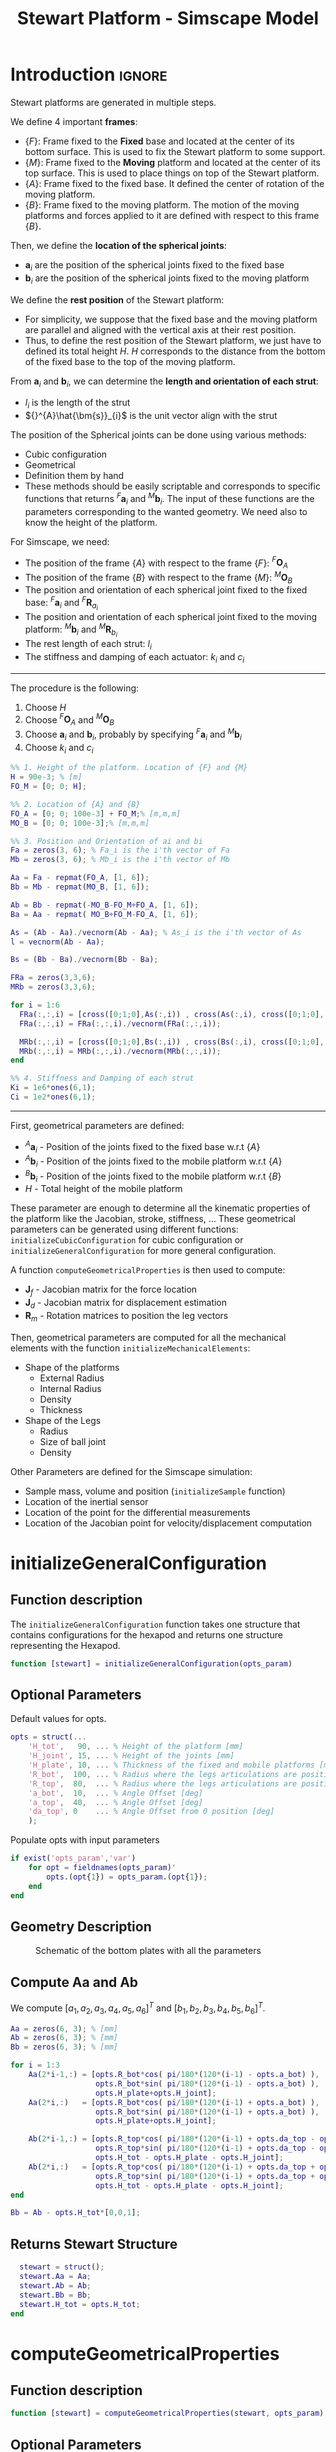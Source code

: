 #+TITLE: Stewart Platform - Simscape Model
:DRAWER:
#+HTML_LINK_HOME: ./index.html
#+HTML_LINK_UP: ./index.html

#+HTML_HEAD: <link rel="stylesheet" type="text/css" href="./css/htmlize.css"/>
#+HTML_HEAD: <link rel="stylesheet" type="text/css" href="./css/readtheorg.css"/>
#+HTML_HEAD: <script src="./js/jquery.min.js"></script>
#+HTML_HEAD: <script src="./js/bootstrap.min.js"></script>
#+HTML_HEAD: <script src="./js/jquery.stickytableheaders.min.js"></script>
#+HTML_HEAD: <script src="./js/readtheorg.js"></script>

#+PROPERTY: header-args:matlab  :session *MATLAB*
#+PROPERTY: header-args:matlab+ :comments org
#+PROPERTY: header-args:matlab+ :exports both
#+PROPERTY: header-args:matlab+ :results none
#+PROPERTY: header-args:matlab+ :eval no-export
#+PROPERTY: header-args:matlab+ :noweb yes
#+PROPERTY: header-args:matlab+ :mkdirp yes
#+PROPERTY: header-args:matlab+ :output-dir figs
:END:

* Introduction                                                       :ignore:
Stewart platforms are generated in multiple steps.

We define 4 important *frames*:
- $\{F\}$: Frame fixed to the *Fixed* base and located at the center of its bottom surface.
  This is used to fix the Stewart platform to some support.
- $\{M\}$: Frame fixed to the *Moving* platform and located at the center of its top surface.
  This is used to place things on top of the Stewart platform.
- $\{A\}$: Frame fixed to the fixed base.
  It defined the center of rotation of the moving platform.
- $\{B\}$: Frame fixed to the moving platform.
  The motion of the moving platforms and forces applied to it are defined with respect to this frame $\{B\}$.

Then, we define the *location of the spherical joints*:
- $\bm{a}_{i}$ are the position of the spherical joints fixed to the fixed base
- $\bm{b}_{i}$ are the position of the spherical joints fixed to the moving platform

We define the *rest position* of the Stewart platform:
- For simplicity, we suppose that the fixed base and the moving platform are parallel and aligned with the vertical axis at their rest position.
- Thus, to define the rest position of the Stewart platform, we just have to defined its total height $H$.
  $H$ corresponds to the distance from the bottom of the fixed base to the top of the moving platform.

From $\bm{a}_{i}$ and $\bm{b}_{i}$, we can determine the *length and orientation of each strut*:
- $l_{i}$ is the length of the strut
- ${}^{A}\hat{\bm{s}}_{i}$ is the unit vector align with the strut

The position of the Spherical joints can be done using various methods:
- Cubic configuration
- Geometrical
- Definition them by hand
- These methods should be easily scriptable and corresponds to specific functions that returns ${}^{F}\bm{a}_{i}$ and ${}^{M}\bm{b}_{i}$.
  The input of these functions are the parameters corresponding to the wanted geometry.
  We need also to know the height of the platform.

For Simscape, we need:
- The position of the frame $\{A\}$ with respect to the frame $\{F\}$: ${}^{F}\bm{O}_{A}$
- The position of the frame $\{B\}$ with respect to the frame $\{M\}$: ${}^{M}\bm{O}_{B}$
- The position and orientation of each spherical joint fixed to the fixed base: ${}^{F}\bm{a}_{i}$ and ${}^{F}\bm{R}_{a_{i}}$
- The position and orientation of each spherical joint fixed to the moving platform: ${}^{M}\bm{b}_{i}$ and ${}^{M}\bm{R}_{b_{i}}$
- The rest length of each strut: $l_{i}$
- The stiffness and damping of each actuator: $k_{i}$ and $c_{i}$


------

The procedure is the following:
1. Choose $H$
2. Choose ${}^{F}\bm{O}_{A}$ and ${}^{M}\bm{O}_{B}$
3. Choose $\bm{a}_{i}$ and $\bm{b}_{i}$, probably by specifying ${}^{F}\bm{a}_{i}$ and ${}^{M}\bm{b}_{i}$
4. Choose $k_{i}$ and $c_{i}$

#+begin_src matlab
  %% 1. Height of the platform. Location of {F} and {M}
  H = 90e-3; % [m]
  FO_M = [0; 0; H];

  %% 2. Location of {A} and {B}
  FO_A = [0; 0; 100e-3] + FO_M;% [m,m,m]
  MO_B = [0; 0; 100e-3];% [m,m,m]

  %% 3. Position and Orientation of ai and bi
  Fa = zeros(3, 6); % Fa_i is the i'th vector of Fa
  Mb = zeros(3, 6); % Mb_i is the i'th vector of Mb

  Aa = Fa - repmat(FO_A, [1, 6]);
  Bb = Mb - repmat(MO_B, [1, 6]);

  Ab = Bb - repmat(-MO_B-FO_M+FO_A, [1, 6]);
  Ba = Aa - repmat( MO_B+FO_M-FO_A, [1, 6]);

  As = (Ab - Aa)./vecnorm(Ab - Aa); % As_i is the i'th vector of As
  l = vecnorm(Ab - Aa);

  Bs = (Bb - Ba)./vecnorm(Bb - Ba);

  FRa = zeros(3,3,6);
  MRb = zeros(3,3,6);

  for i = 1:6
    FRa(:,:,i) = [cross([0;1;0],As(:,i)) , cross(As(:,i), cross([0;1;0], As(:,i))) , As(:,i)];
    FRa(:,:,i) = FRa(:,:,i)./vecnorm(FRa(:,:,i));

    MRb(:,:,i) = [cross([0;1;0],Bs(:,i)) , cross(Bs(:,i), cross([0;1;0], Bs(:,i))) , Bs(:,i)];
    MRb(:,:,i) = MRb(:,:,i)./vecnorm(MRb(:,:,i));
  end

  %% 4. Stiffness and Damping of each strut
  Ki = 1e6*ones(6,1);
  Ci = 1e2*ones(6,1);
#+end_src

------

First, geometrical parameters are defined:
- ${}^A\bm{a}_i$ - Position of the joints fixed to the fixed base w.r.t $\{A\}$
- ${}^A\bm{b}_i$ - Position of the joints fixed to the mobile platform w.r.t $\{A\}$
- ${}^B\bm{b}_i$ - Position of the joints fixed to the mobile platform w.r.t $\{B\}$
- $H$ - Total height of the mobile platform

These parameter are enough to determine all the kinematic properties of the platform like the Jacobian, stroke, stiffness, ...
These geometrical parameters can be generated using different functions: =initializeCubicConfiguration= for cubic configuration or =initializeGeneralConfiguration= for more general configuration.

A function =computeGeometricalProperties= is then used to compute:
- $\bm{J}_f$ - Jacobian matrix for the force location
- $\bm{J}_d$ - Jacobian matrix for displacement estimation
- $\bm{R}_m$ - Rotation matrices to position the leg vectors

Then, geometrical parameters are computed for all the mechanical elements with the function =initializeMechanicalElements=:
- Shape of the platforms
  - External Radius
  - Internal Radius
  - Density
  - Thickness
- Shape of the Legs
  - Radius
  - Size of ball joint
  - Density

Other Parameters are defined for the Simscape simulation:
- Sample mass, volume and position (=initializeSample= function)
- Location of the inertial sensor
- Location of the point for the differential measurements
- Location of the Jacobian point for velocity/displacement computation

* initializeGeneralConfiguration
:PROPERTIES:
:HEADER-ARGS:matlab+: :exports code
:HEADER-ARGS:matlab+: :comments no
:HEADER-ARGS:matlab+: :eval no
:HEADER-ARGS:matlab+: :tangle src/initializeGeneralConfiguration.m
:END:

** Function description
The =initializeGeneralConfiguration= function takes one structure that contains configurations for the hexapod and returns one structure representing the Hexapod.

#+begin_src matlab
  function [stewart] = initializeGeneralConfiguration(opts_param)
#+end_src

** Optional Parameters
Default values for opts.
#+begin_src matlab
  opts = struct(...
      'H_tot',   90, ... % Height of the platform [mm]
      'H_joint', 15, ... % Height of the joints [mm]
      'H_plate', 10, ... % Thickness of the fixed and mobile platforms [mm]
      'R_bot',  100, ... % Radius where the legs articulations are positionned [mm]
      'R_top',  80,  ... % Radius where the legs articulations are positionned [mm]
      'a_bot',  10,  ... % Angle Offset [deg]
      'a_top',  40,  ... % Angle Offset [deg]
      'da_top', 0    ... % Angle Offset from 0 position [deg]
      );
#+end_src

Populate opts with input parameters
#+begin_src matlab
  if exist('opts_param','var')
      for opt = fieldnames(opts_param)'
          opts.(opt{1}) = opts_param.(opt{1});
      end
  end
#+end_src

** Geometry Description
#+name: fig:stewart_bottom_plate
#+caption: Schematic of the bottom plates with all the parameters
[[file:./figs/stewart_bottom_plate.png]]

** Compute Aa and Ab
We compute $[a_1, a_2, a_3, a_4, a_5, a_6]^T$ and $[b_1, b_2, b_3, b_4, b_5, b_6]^T$.

#+begin_src matlab
  Aa = zeros(6, 3); % [mm]
  Ab = zeros(6, 3); % [mm]
  Bb = zeros(6, 3); % [mm]
#+end_src

#+begin_src matlab
  for i = 1:3
      Aa(2*i-1,:) = [opts.R_bot*cos( pi/180*(120*(i-1) - opts.a_bot) ), ...
                     opts.R_bot*sin( pi/180*(120*(i-1) - opts.a_bot) ), ...
                     opts.H_plate+opts.H_joint];
      Aa(2*i,:)   = [opts.R_bot*cos( pi/180*(120*(i-1) + opts.a_bot) ), ...
                     opts.R_bot*sin( pi/180*(120*(i-1) + opts.a_bot) ), ...
                     opts.H_plate+opts.H_joint];

      Ab(2*i-1,:) = [opts.R_top*cos( pi/180*(120*(i-1) + opts.da_top - opts.a_top) ), ...
                     opts.R_top*sin( pi/180*(120*(i-1) + opts.da_top - opts.a_top) ), ...
                     opts.H_tot - opts.H_plate - opts.H_joint];
      Ab(2*i,:)   = [opts.R_top*cos( pi/180*(120*(i-1) + opts.da_top + opts.a_top) ), ...
                     opts.R_top*sin( pi/180*(120*(i-1) + opts.da_top + opts.a_top) ), ...
                     opts.H_tot - opts.H_plate - opts.H_joint];
  end

  Bb = Ab - opts.H_tot*[0,0,1];
#+end_src

** Returns Stewart Structure
#+begin_src matlab :results none
  stewart = struct();
  stewart.Aa = Aa;
  stewart.Ab = Ab;
  stewart.Bb = Bb;
  stewart.H_tot = opts.H_tot;
end
#+end_src

* computeGeometricalProperties
:PROPERTIES:
:HEADER-ARGS:matlab+: :exports code
:HEADER-ARGS:matlab+: :comments no
:HEADER-ARGS:matlab+: :eval no
:HEADER-ARGS:matlab+: :tangle src/computeGeometricalProperties.m
:END:

** Function description
#+begin_src matlab
  function [stewart] = computeGeometricalProperties(stewart, opts_param)
#+end_src

** Optional Parameters
Default values for opts.
#+begin_src matlab
  opts = struct(...
      'Jd_pos', [0, 0, 30], ... % Position of the Jacobian for displacement estimation from the top of the mobile platform [mm]
      'Jf_pos', [0, 0, 30]  ... % Position of the Jacobian for force location from the top of the mobile platform [mm]
      );
#+end_src

Populate opts with input parameters
#+begin_src matlab
  if exist('opts_param','var')
      for opt = fieldnames(opts_param)'
          opts.(opt{1}) = opts_param.(opt{1});
      end
  end
#+end_src

** Rotation matrices
We initialize $l_i$ and $\hat{s}_i$
#+begin_src matlab
  leg_length = zeros(6, 1); % [mm]
  leg_vectors = zeros(6, 3);
#+end_src

We compute $b_i - a_i$, and then:
\begin{align*}
  l_i       &= \left|b_i - a_i\right| \\
  \hat{s}_i &= \frac{b_i - a_i}{l_i}
\end{align*}

#+begin_src matlab
  legs = stewart.Ab - stewart.Aa;

  for i = 1:6
      leg_length(i) = norm(legs(i,:));
      leg_vectors(i,:) = legs(i,:) / leg_length(i);
  end
#+end_src

We compute rotation matrices to have the orientation of the legs.
The rotation matrix transforms the $z$ axis to the axis of the leg. The other axis are not important here.
#+begin_src matlab
  stewart.Rm = struct('R', eye(3));

  for i = 1:6
    sx = cross(leg_vectors(i,:), [1 0 0]);
    sx = sx/norm(sx);

    sy = -cross(sx, leg_vectors(i,:));
    sy = sy/norm(sy);

    sz = leg_vectors(i,:);
    sz = sz/norm(sz);

    stewart.Rm(i).R = [sx', sy', sz'];
  end
#+end_src

** Jacobian matrices
Compute Jacobian Matrix
#+begin_src matlab
  Jd = zeros(6);

  for i = 1:6
    Jd(i, 1:3) = leg_vectors(i, :);
    Jd(i, 4:6) = cross(0.001*(stewart.Bb(i, :) - opts.Jd_pos), leg_vectors(i, :));
  end

  stewart.Jd = Jd;
  stewart.Jd_inv = inv(Jd);
#+end_src

#+begin_src matlab
  Jf = zeros(6);

  for i = 1:6
    Jf(i, 1:3) = leg_vectors(i, :);
    Jf(i, 4:6) = cross(0.001*(stewart.Bb(i, :) - opts.Jf_pos), leg_vectors(i, :));
  end

  stewart.Jf = Jf;
  stewart.Jf_inv = inv(Jf);
#+end_src

#+begin_src matlab
  end
#+end_src

* initializeMechanicalElements
:PROPERTIES:
:HEADER-ARGS:matlab+: :exports code
:HEADER-ARGS:matlab+: :comments no
:HEADER-ARGS:matlab+: :eval no
:HEADER-ARGS:matlab+: :tangle src/initializeMechanicalElements.m
:END:

** Function description
#+begin_src matlab
  function [stewart] = initializeMechanicalElements(stewart, opts_param)
#+end_src

** Optional Parameters
Default values for opts.
#+begin_src matlab
  opts = struct(...
      'thickness', 10, ... % Thickness of the base and platform [mm]
      'density',   1000, ... % Density of the material used for the hexapod [kg/m3]
      'k_ax',      1e8, ... % Stiffness of each actuator [N/m]
      'c_ax',      1000, ... % Damping of each actuator [N/(m/s)]
      'stroke',    50e-6  ... % Maximum stroke of each actuator [m]
      );
#+end_src

Populate opts with input parameters
#+begin_src matlab
  if exist('opts_param','var')
      for opt = fieldnames(opts_param)'
          opts.(opt{1}) = opts_param.(opt{1});
      end
  end
#+end_src

** Bottom Plate
#+name: fig:stewart_bottom_plate
#+caption: Schematic of the bottom plates with all the parameters
[[file:./figs/stewart_bottom_plate.png]]

The bottom plate structure is initialized.
#+begin_src matlab
  BP = struct();
#+end_src

We defined its internal radius (if there is a hole in the bottom plate) and its outer radius.
#+begin_src matlab
  BP.Rint = 0;   % Internal Radius [mm]
  BP.Rext = 150; % External Radius [mm]
#+end_src

We define its thickness.
#+begin_src matlab
  BP.H = opts.thickness; % Thickness of the Bottom Plate [mm]
#+end_src

We defined the density of the material of the bottom plate.
#+begin_src matlab
  BP.density = opts.density; % Density of the material [kg/m3]
#+end_src

And its color.
#+begin_src matlab
  BP.color = [0.7 0.7 0.7]; % Color [RGB]
#+end_src

Then the profile of the bottom plate is computed and will be used by Simscape
#+begin_src matlab
  BP.shape = [BP.Rint BP.H; BP.Rint 0; BP.Rext 0; BP.Rext BP.H]; % [mm]
#+end_src

The structure is added to the stewart structure
#+begin_src matlab
  stewart.BP = BP;
#+end_src

** Top Plate
The top plate structure is initialized.
#+begin_src matlab
  TP = struct();
#+end_src

We defined the internal and external radius of the top plate.
#+begin_src matlab
  TP.Rint = 0;   % [mm]
  TP.Rext = 100; % [mm]
#+end_src

The thickness of the top plate.
#+begin_src matlab
  TP.H = 10; % [mm]
#+end_src

The density of its material.
#+begin_src matlab
  TP.density = opts.density; % Density of the material [kg/m3]
#+end_src

Its color.
#+begin_src matlab
  TP.color = [0.7 0.7 0.7]; % Color [RGB]
#+end_src

Then the shape of the top plate is computed
#+begin_src matlab
  TP.shape = [TP.Rint TP.H; TP.Rint 0; TP.Rext 0; TP.Rext TP.H];
#+end_src

The structure is added to the stewart structure
#+begin_src matlab
  stewart.TP  = TP;
#+end_src

** Legs
#+name: fig:stewart_legs
#+caption: Schematic for the legs of the Stewart platform
[[file:./figs/stewart_legs.png]]

The leg structure is initialized.
#+begin_src matlab
  Leg = struct();
#+end_src

The maximum Stroke of each leg is defined.
#+begin_src matlab
  Leg.stroke = opts.stroke; % [m]
#+end_src

The stiffness and damping of each leg are defined
#+begin_src matlab
  Leg.k_ax = opts.k_ax; % Stiffness of each leg [N/m]
  Leg.c_ax = opts.c_ax; % Damping of each leg [N/(m/s)]
#+end_src

The radius of the legs are defined
#+begin_src matlab
  Leg.Rtop = 10; % Radius of the cylinder of the top part of the leg[mm]
  Leg.Rbot = 12; % Radius of the cylinder of the bottom part of the leg [mm]
#+end_src

The density of its material.
#+begin_src matlab
  Leg.density = opts.density; % Density of the material used for the legs [kg/m3]
#+end_src

Its color.
#+begin_src matlab
  Leg.color = [0.5 0.5 0.5]; % Color of the top part of the leg [RGB]
#+end_src

The radius of spheres representing the ball joints are defined.
#+begin_src matlab
  Leg.R = 1.3*Leg.Rbot; % Size of the sphere at the extremity of the leg [mm]
#+end_src

We estimate the length of the legs.
#+begin_src matlab
  legs = stewart.Ab - stewart.Aa;
  Leg.lenght = norm(legs(1,:))/1.5;
#+end_src

Then the shape of the bottom leg is estimated
#+begin_src matlab
  Leg.shape.bot = ...
      [0        0; ...
       Leg.Rbot 0; ...
       Leg.Rbot Leg.lenght; ...
       Leg.Rtop Leg.lenght; ...
       Leg.Rtop 0.2*Leg.lenght; ...
       0        0.2*Leg.lenght];
#+end_src

The structure is added to the stewart structure
#+begin_src matlab
  stewart.Leg = Leg;
#+end_src

** Ball Joints
#+name: fig:stewart_ball_joints
#+caption: Schematic of the support for the ball joints
[[file:./figs/stewart_ball_joints.png]]

=SP= is the structure representing the support for the ball joints at the extremity of each leg.

The =SP= structure is initialized.
#+begin_src matlab
  SP = struct();
#+end_src

We can define its rotational stiffness and damping. For now, we use perfect joints.
#+begin_src matlab
  SP.k = 0; % [N*m/deg]
  SP.c = 0; % [N*m/deg]
#+end_src

Its height is defined
#+begin_src matlab
  SP.H = stewart.Aa(1, 3) - BP.H; % [mm]
#+end_src

Its radius is based on the radius on the sphere at the end of the legs.
#+begin_src matlab
  SP.R = Leg.R; % [mm]
#+end_src

#+begin_src matlab
  SP.section = [0    SP.H-SP.R;
                0    0;
                SP.R 0;
                SP.R SP.H];
#+end_src

The density of its material is defined.
#+begin_src matlab
  SP.density = opts.density; % [kg/m^3]
#+end_src

Its color is defined.
#+begin_src matlab
  SP.color = [0.7 0.7 0.7]; % [RGB]
#+end_src

The structure is added to the Hexapod structure
#+begin_src matlab
  stewart.SP  = SP;
#+end_src

* initializeSample
:PROPERTIES:
:HEADER-ARGS:matlab+: :exports code
:HEADER-ARGS:matlab+: :comments no
:HEADER-ARGS:matlab+: :eval no
:HEADER-ARGS:matlab+: :tangle src/initializeSample.m
:END:

** Function description
#+begin_src matlab
  function [] = initializeSample(opts_param)
#+end_src

** Optional Parameters
Default values for opts.
#+begin_src matlab
  sample = struct( ...
      'radius',     100, ... % radius of the cylinder [mm]
      'height',     100, ... % height of the cylinder [mm]
      'mass',       10,  ... % mass of the cylinder [kg]
      'measheight', 50, ... % measurement point z-offset [mm]
      'offset',     [0, 0, 0],   ... % offset position of the sample [mm]
      'color',      [0.9 0.1 0.1] ...
      );
#+end_src

Populate opts with input parameters
#+begin_src matlab
  if exist('opts_param','var')
      for opt = fieldnames(opts_param)'
          sample.(opt{1}) = opts_param.(opt{1});
      end
  end
#+end_src

** Save the Sample structure
#+begin_src matlab
  save('./mat/sample.mat', 'sample');
#+end_src

#+begin_src matlab
  end
#+end_src
